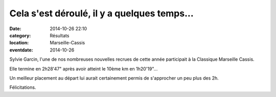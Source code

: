 Cela s'est déroulé, il y a quelques temps...
============================================

:date: 2014-10-26 22:10
:category: Résultats
:location: Marseille-Cassis
:eventdate: 2014-10-26

Sylvie Garcin, l'une de nos nombreuses nouvelles recrues de cette année participait à la Classique Marseille Cassis.

.. image:: http://assets.acr-dijon.org/marseillecassis.jpg

Elle termine en 2h28'47" après avoir atteint le 10ème km en 1h20'19"...

Un meilleur placement au départ lui aurait certainement permis de s'approcher un peu
plus des 2h.

Félicitations. 

